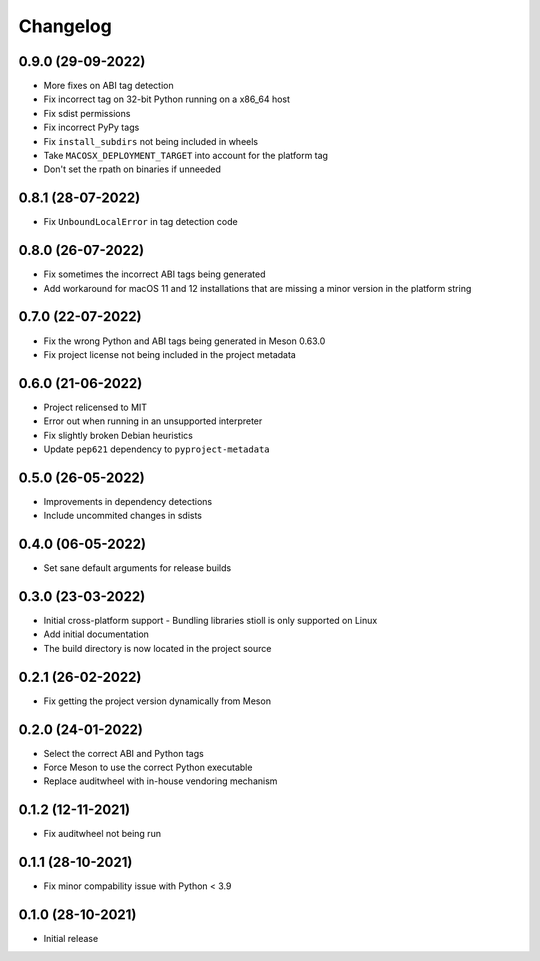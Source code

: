 +++++++++
Changelog
+++++++++


0.9.0 (29-09-2022)
==================

- More fixes on ABI tag detection
- Fix incorrect tag on 32-bit Python running on a x86_64 host
- Fix sdist permissions
- Fix incorrect PyPy tags
- Fix ``install_subdirs`` not being included in wheels
- Take ``MACOSX_DEPLOYMENT_TARGET`` into account for the platform tag
- Don't set the rpath on binaries if unneeded


0.8.1 (28-07-2022)
==================

- Fix ``UnboundLocalError`` in tag detection code


0.8.0 (26-07-2022)
==================

- Fix sometimes the incorrect ABI tags being generated
- Add workaround for macOS 11 and 12 installations that are missing a minor version in the platform string


0.7.0 (22-07-2022)
==================

- Fix the wrong Python and ABI tags being generated in Meson 0.63.0
- Fix project license not being included in the project metadata


0.6.0 (21-06-2022)
==================

- Project relicensed to MIT
- Error out when running in an unsupported interpreter
- Fix slightly broken Debian heuristics
- Update ``pep621`` dependency to ``pyproject-metadata``


0.5.0 (26-05-2022)
==================

- Improvements in dependency detections
- Include uncommited changes in sdists


0.4.0 (06-05-2022)
==================

- Set sane default arguments for release builds


0.3.0 (23-03-2022)
==================

- Initial cross-platform support
  - Bundling libraries stioll is only supported on Linux
- Add initial documentation
- The build directory is now located in the project source


0.2.1 (26-02-2022)
==================

- Fix getting the project version dynamically from Meson


0.2.0 (24-01-2022)
==================

- Select the correct ABI and Python tags
- Force Meson to use the correct Python executable
- Replace auditwheel with in-house vendoring mechanism


0.1.2 (12-11-2021)
==================

- Fix auditwheel not being run


0.1.1 (28-10-2021)
==================

- Fix minor compability issue with Python < 3.9


0.1.0 (28-10-2021)
==================

- Initial release
